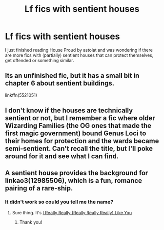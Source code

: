 #+TITLE: Lf fics with sentient houses

* Lf fics with sentient houses
:PROPERTIES:
:Author: Redditor3572
:Score: 9
:DateUnix: 1579371565.0
:DateShort: 2020-Jan-18
:FlairText: Request
:END:
I just finished reading House Proud by astolat and was wondering if there are more fics with (partially) sentient houses that can protect themselves, get offended or something similar.


** Its an unfinished fic, but it has a small bit in chapter 6 about sentient buildings.

linkffn(5521051)
:PROPERTIES:
:Author: eislor
:Score: 2
:DateUnix: 1579382304.0
:DateShort: 2020-Jan-19
:END:


** I don't know if the houses are technically sentient or not, but I remember a fic where older Wizarding Families (the OG ones that made the first magic government) bound Genus Loci to their homes for protection and the wards became semi-sentient. Can't recall the title, but I'll poke around for it and see what I can find.
:PROPERTIES:
:Author: Avalon1632
:Score: 2
:DateUnix: 1579383056.0
:DateShort: 2020-Jan-19
:END:


** A sentient house provides the background for linkao3(12985506), which is a fun, romance pairing of a rare-ship.
:PROPERTIES:
:Author: 12reader
:Score: 2
:DateUnix: 1579408800.0
:DateShort: 2020-Jan-19
:END:

*** It didn't work so could you tell me the name?
:PROPERTIES:
:Author: Erkkipotter
:Score: 1
:DateUnix: 1580978739.0
:DateShort: 2020-Feb-06
:END:

**** Sure thing. It's [[https://archiveofourown.org/works/12985506][I Really Really (Really Really Really) Like You]]
:PROPERTIES:
:Author: 12reader
:Score: 1
:DateUnix: 1581011124.0
:DateShort: 2020-Feb-06
:END:

***** Thank you!
:PROPERTIES:
:Author: Erkkipotter
:Score: 1
:DateUnix: 1581013821.0
:DateShort: 2020-Feb-06
:END:
